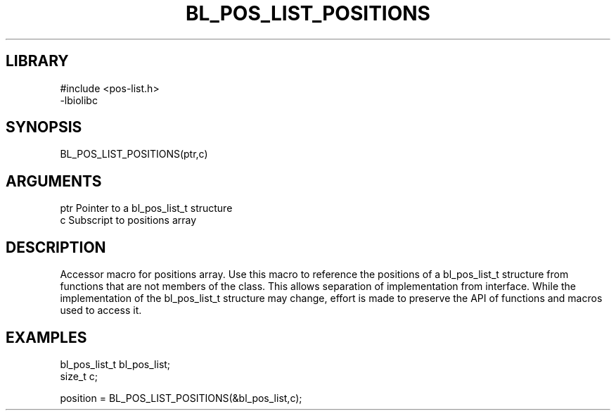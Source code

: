 \" Generated by /home/bacon/scripts/gen-get-set
.TH BL_POS_LIST_POSITIONS 3

.SH LIBRARY
.nf
.na
#include <pos-list.h>
-lbiolibc
.ad
.fi

\" Convention:
\" Underline anything that is typed verbatim - commands, etc.
.SH SYNOPSIS
.PP
.nf 
.na
BL_POS_LIST_POSITIONS(ptr,c)
.ad
.fi

.SH ARGUMENTS
.nf
.na
ptr     Pointer to a bl_pos_list_t structure
c       Subscript to positions array
.ad
.fi

.SH DESCRIPTION

Accessor macro for positions array.  Use this macro to reference the positions of
a bl_pos_list_t structure from functions that are not members of the class.
This allows separation of implementation from interface.  While the
implementation of the bl_pos_list_t structure may change, effort is made to
preserve the API of functions and macros used to access it.

.SH EXAMPLES

.nf
.na
bl_pos_list_t   bl_pos_list;
size_t          c;

position = BL_POS_LIST_POSITIONS(&bl_pos_list,c);
.ad
.fi


